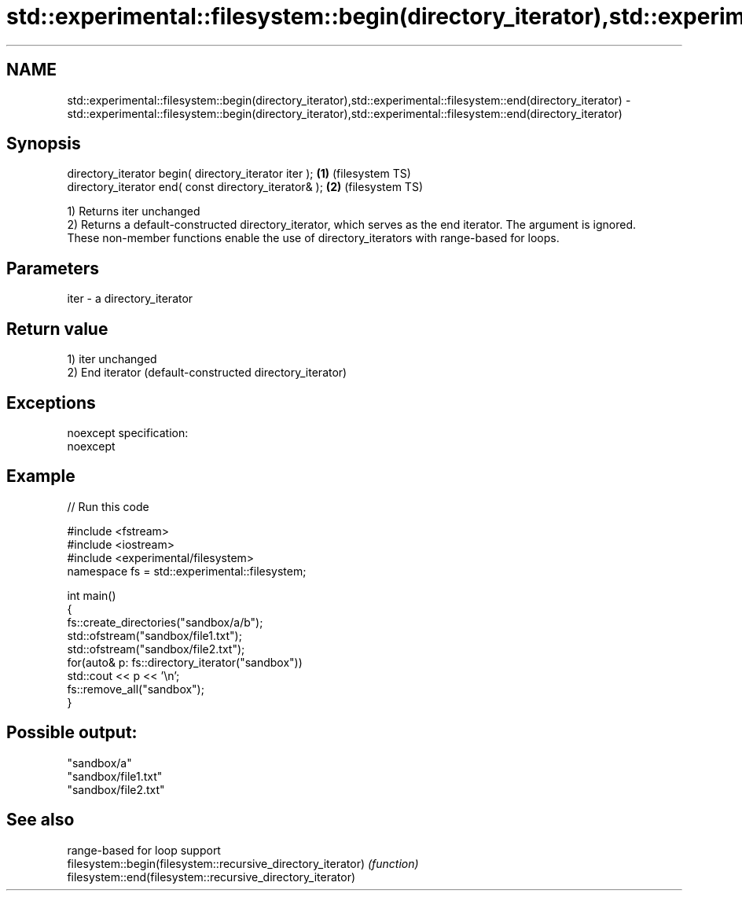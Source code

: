 .TH std::experimental::filesystem::begin(directory_iterator),std::experimental::filesystem::end(directory_iterator) 3 "2020.03.24" "http://cppreference.com" "C++ Standard Libary"
.SH NAME
std::experimental::filesystem::begin(directory_iterator),std::experimental::filesystem::end(directory_iterator) \- std::experimental::filesystem::begin(directory_iterator),std::experimental::filesystem::end(directory_iterator)

.SH Synopsis

  directory_iterator begin( directory_iterator iter ); \fB(1)\fP (filesystem TS)
  directory_iterator end( const directory_iterator& ); \fB(2)\fP (filesystem TS)

  1) Returns iter unchanged
  2) Returns a default-constructed directory_iterator, which serves as the end iterator. The argument is ignored.
  These non-member functions enable the use of directory_iterators with range-based for loops.

.SH Parameters


  iter - a directory_iterator


.SH Return value

  1) iter unchanged
  2) End iterator (default-constructed directory_iterator)

.SH Exceptions

  noexcept specification:
  noexcept

.SH Example

  
// Run this code

    #include <fstream>
    #include <iostream>
    #include <experimental/filesystem>
    namespace fs = std::experimental::filesystem;

    int main()
    {
        fs::create_directories("sandbox/a/b");
        std::ofstream("sandbox/file1.txt");
        std::ofstream("sandbox/file2.txt");
        for(auto& p: fs::directory_iterator("sandbox"))
            std::cout << p << '\\n';
        fs::remove_all("sandbox");
    }

.SH Possible output:

    "sandbox/a"
    "sandbox/file1.txt"
    "sandbox/file2.txt"


.SH See also


                                                              range-based for loop support
  filesystem::begin(filesystem::recursive_directory_iterator) \fI(function)\fP
  filesystem::end(filesystem::recursive_directory_iterator)





